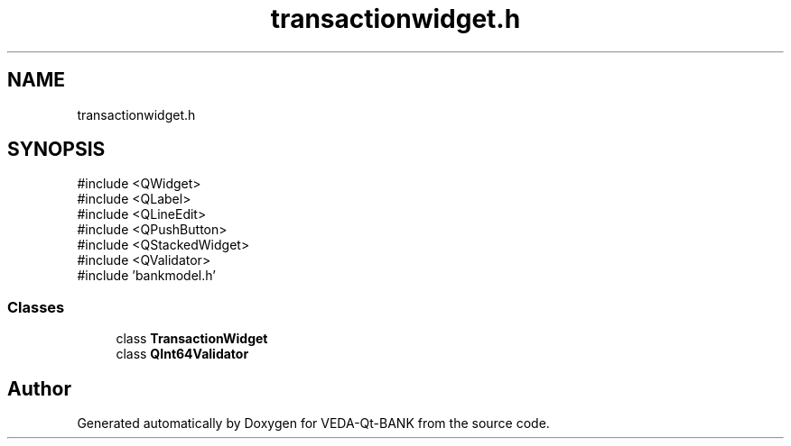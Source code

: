 .TH "transactionwidget.h" 3 "VEDA-Qt-BANK" \" -*- nroff -*-
.ad l
.nh
.SH NAME
transactionwidget.h
.SH SYNOPSIS
.br
.PP
\fR#include <QWidget>\fP
.br
\fR#include <QLabel>\fP
.br
\fR#include <QLineEdit>\fP
.br
\fR#include <QPushButton>\fP
.br
\fR#include <QStackedWidget>\fP
.br
\fR#include <QValidator>\fP
.br
\fR#include 'bankmodel\&.h'\fP
.br

.SS "Classes"

.in +1c
.ti -1c
.RI "class \fBTransactionWidget\fP"
.br
.ti -1c
.RI "class \fBQInt64Validator\fP"
.br
.in -1c
.SH "Author"
.PP 
Generated automatically by Doxygen for VEDA-Qt-BANK from the source code\&.
